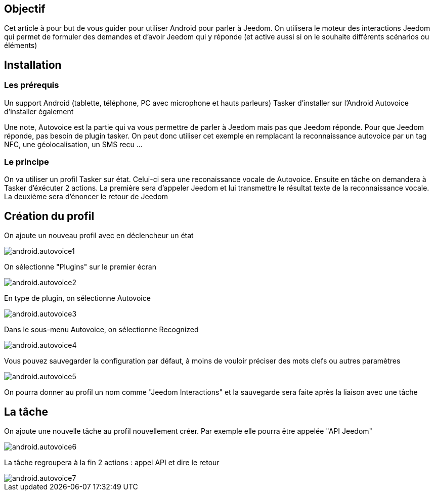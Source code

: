 == Objectif

Cet article à pour but de vous guider pour utiliser Android pour parler à Jeedom. On utilisera le moteur des interactions Jeedom qui permet de formuler des demandes et d'avoir Jeedom qui y réponde (et active aussi si on le souhaite différents scénarios ou éléments)

== Installation

=== Les prérequis

Un support Android (tablette, téléphone, PC avec microphone et hauts parleurs) Tasker d'installer sur l'Android Autovoice d'installer également

Une note, Autovoice est la partie qui va vous permettre de parler à Jeedom mais pas que Jeedom réponde. Pour que Jeedom réponde, pas besoin de plugin tasker. On peut donc utiliser cet exemple en remplacant la reconnaissance autovoice par un tag NFC, une géolocalisation, un SMS recu ...

=== Le principe

On va utiliser un profil Tasker sur état. Celui-ci sera une reconaissance vocale de Autovoice. Ensuite en tâche on demandera à Tasker d'éxécuter 2 actions. La première sera d'appeler Jeedom et lui transmettre le résultat texte de la reconnaissance vocale. La deuxième sera d'énoncer le retour de Jeedom

== Création du profil

On ajoute un nouveau profil avec en déclencheur un état

image::../images/android.autovoice1.png[]

On sélectionne "Plugins" sur le premier écran

image::../images/android.autovoice2.png[]

En type de plugin, on sélectionne Autovoice

image::../images/android.autovoice3.png[]

Dans le sous-menu Autovoice, on sélectionne Recognized

image::../images/android.autovoice4.png[]

Vous pouvez sauvegarder la configuration par défaut, à moins de vouloir préciser des mots clefs ou autres paramètres

image::../images/android.autovoice5.png[]

On pourra donner au profil un nom comme "Jeedom Interactions" et la sauvegarde sera faite après la liaison avec une tâche

== La tâche

On ajoute une nouvelle tâche au profil nouvellement créer. Par exemple elle pourra être appelée "API Jeedom"

image::../images/android.autovoice6.png[]

La tâche regroupera à la fin 2 actions : appel API et dire le retour

image::../images/android.autovoice7.png[]